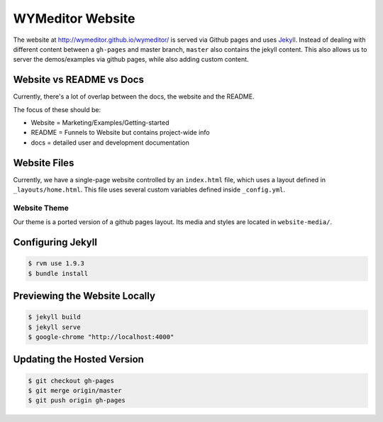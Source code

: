 WYMeditor Website
*****************

The website at http://wymeditor.github.io/wymeditor/
is served via Github pages
and uses `Jekyll <http://jekyllrb.com/>`_.
Instead of dealing with different content
between a ``gh-pages`` and master branch,
``master`` also contains the jekyll content.
This also allows us to server the demos/examples
via github pages,
while also adding custom content.

Website vs README vs Docs
=========================

Currently,
there's a lot of overlap between the docs,
the website
and the README.

The focus of these should be:

* Website = Marketing/Examples/Getting-started
* README = Funnels to Website but contains project-wide info
* docs = detailed user and development documentation

Website Files
=============

Currently,
we have a single-page website
controlled by an ``index.html`` file,
which uses a layout defined in ``_layouts/home.html``.
This file uses several custom variables
defined inside ``_config.yml``.

Website Theme
-------------

Our theme is a ported version of a github pages layout.
Its media and styles are located in ``website-media/``.

Configuring Jekyll
==================

.. code-block:: shell-session

    $ rvm use 1.9.3
    $ bundle install

Previewing the Website Locally
==============================

.. code-block:: shell-session

    $ jekyll build
    $ jekyll serve
    $ google-chrome "http://localhost:4000"

Updating the Hosted Version
===========================

.. code-block:: shell-session

    $ git checkout gh-pages
    $ git merge origin/master
    $ git push origin gh-pages
